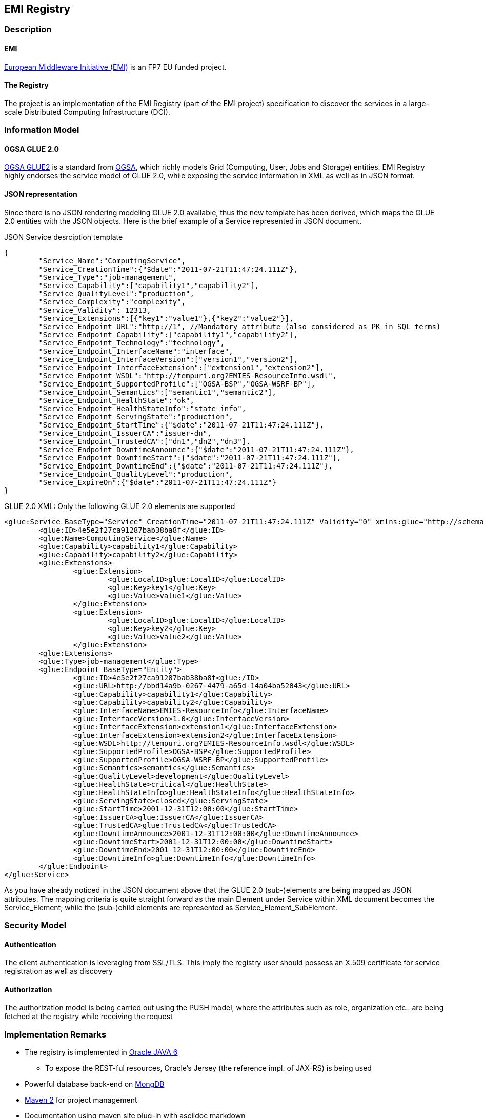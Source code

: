 == EMI Registry 

=== Description

==== EMI

http://www.eu-emi.eu[European Middleware Initiative (EMI)] is an FP7 EU funded project.

==== The Registry

The project is an implementation of the EMI Registry (part of the EMI project) specification to discover the services in a large-scale Distributed Computing Infrastructure (DCI).

=== Information Model

==== OGSA GLUE 2.0

https://github.com/OGF-GLUE/XSD[OGSA GLUE2] is a standard from http://www.ogf.org[OGSA], which richly models Grid (Computing, User, Jobs and Storage) entities.  
EMI Registry highly endorses the service model of GLUE 2.0, while exposing the service information in XML as well as in JSON format.
  
==== JSON representation

Since there is no JSON rendering modeling GLUE 2.0 available, thus the new template has been derived, which maps the GLUE 2.0 entities with the JSON objects. Here is the brief example of a Service represented in JSON document.

.JSON Service desrciption template
----------

{
	"Service_Name":"ComputingService",
	"Service_CreationTime":{"$date":"2011-07-21T11:47:24.111Z"},
	"Service_Type":"job-management",
	"Service_Capability":["capability1","capability2"],
	"Service_QualityLevel":"production",
	"Service_Complexity":"complexity",
	"Service_Validity": 12313,
	"Service_Extensions":[{"key1":"value1"},{"key2":"value2"}],
	"Service_Endpoint_URL":"http://1", //Mandatory attribute (also considered as PK in SQL terms)
	"Service_Endpoint_Capability":["capability1","capability2"],
	"Service_Endpoint_Technology":"technology",
	"Service_Endpoint_InterfaceName":"interface",
	"Service_Endpoint_InterfaceVersion":["version1","version2"],
	"Service_Endpoint_InterfaceExtension":["extension1","extension2"],
	"Service_Endpoint_WSDL":"http://tempuri.org?EMIES-ResourceInfo.wsdl",
	"Service_Endpoint_SupportedProfile":["OGSA-BSP","OGSA-WSRF-BP"],
	"Service_Endpoint_Semantics":["semantic1","semantic2"],
	"Service_Endpoint_HealthState":"ok",
	"Service_Endpoint_HealthStateInfo":"state info",
	"Service_Endpoint_ServingState":"production",
	"Service_Endpoint_StartTime":{"$date":"2011-07-21T11:47:24.111Z"},
	"Service_Endpoint_IssuerCA":"issuer-dn",
	"Service_Endpoint_TrustedCA":["dn1","dn2","dn3"],
	"Service_Endpoint_DowntimeAnnounce":{"$date":"2011-07-21T11:47:24.111Z"},
	"Service_Endpoint_DowntimeStart":{"$date":"2011-07-21T11:47:24.111Z"},
	"Service_Endpoint_DowntimeEnd":{"$date":"2011-07-21T11:47:24.111Z"},
	"Service_Endpoint_QualityLevel":"production",
	"Service_ExpireOn":{"$date":"2011-07-21T11:47:24.111Z"}
}

----------

GLUE 2.0 XML: Only the following GLUE 2.0 elements are supported

----------

<glue:Service BaseType="Service" CreationTime="2011-07-21T11:47:24.111Z" Validity="0" xmlns:glue="http://schemas.ogf.org/glue/2009/03/spec_2.0_r1" xmlns:xsi="http://www.w3.org/2001/XMLSchema-instance" xsi:schemaLocation="http://schemas.ogf.org/glue/2009/03/spec_2.0_r1 GLUE2.xsd ">
	<glue:ID>4e5e2f27ca91287bab38ba8f</glue:ID>
	<glue:Name>ComputingService</glue:Name>
	<glue:Capability>capability1</glue:Capability>
	<glue:Capability>capability2</glue:Capability>
	<glue:Extensions>
		<glue:Extension>
			<glue:LocalID>glue:LocalID</glue:LocalID>
			<glue:Key>key1</glue:Key>
			<glue:Value>value1</glue:Value>
		</glue:Extension>
		<glue:Extension>
			<glue:LocalID>glue:LocalID</glue:LocalID>
			<glue:Key>key2</glue:Key>
			<glue:Value>value2</glue:Value>
		</glue:Extension>
	<glue:Extensions>
	<glue:Type>job-management</glue:Type>
	<glue:Endpoint BaseType="Entity">
		<glue:ID>4e5e2f27ca91287bab38ba8f<glue:/ID>
		<glue:URL>http://bbd14a9b-0267-4479-a65d-14a04ba52043</glue:URL>
		<glue:Capability>capability1</glue:Capability>
		<glue:Capability>capability2</glue:Capability>
		<glue:InterfaceName>EMIES-ResourceInfo</glue:InterfaceName>
		<glue:InterfaceVersion>1.0</glue:InterfaceVersion>
		<glue:InterfaceExtension>extension1</glue:InterfaceExtension>
		<glue:InterfaceExtension>extension2</glue:InterfaceExtension>			
		<glue:WSDL>http://tempuri.org?EMIES-ResourceInfo.wsdl</glue:WSDL>
		<glue:SupportedProfile>OGSA-BSP</glue:SupportedProfile>
		<glue:SupportedProfile>OGSA-WSRF-BP</glue:SupportedProfile>
		<glue:Semantics>semantics</glue:Semantics>
		<glue:QualityLevel>development</glue:QualityLevel>
		<glue:HealthState>critical</glue:HealthState>
		<glue:HealthStateInfo>glue:HealthStateInfo</glue:HealthStateInfo>
		<glue:ServingState>closed</glue:ServingState>
		<glue:StartTime>2001-12-31T12:00:00</glue:StartTime>
		<glue:IssuerCA>glue:IssuerCA</glue:IssuerCA>
		<glue:TrustedCA>glue:TrustedCA</glue:TrustedCA>
		<glue:DowntimeAnnounce>2001-12-31T12:00:00</glue:DowntimeAnnounce>
		<glue:DowntimeStart>2001-12-31T12:00:00</glue:DowntimeStart>
		<glue:DowntimeEnd>2001-12-31T12:00:00</glue:DowntimeEnd>
		<glue:DowntimeInfo>glue:DowntimeInfo</glue:DowntimeInfo>
	</glue:Endpoint>
</glue:Service>

----------


As you have already noticed in the JSON document above that the GLUE 2.0 (sub-)elements are being mapped as JSON attributes. The mapping criteria is quite straight forward as the main Element under Service within XML document becomes the Service_Element, while the (sub-)child elements are represented as Service_Element_SubElement.    

=== Security Model

==== Authentication

The client authentication is leveraging from SSL/TLS. This imply the registry user should possess an X.509 certificate for service registration as well as discovery  

==== Authorization

The authorization model is being carried out using the PUSH model, where the attributes such as role, organization etc.. are being fetched at the registry while receiving the request

=== Implementation Remarks

* The registry is implemented in  http://www.oracle.com/technetwork/java/javase/overview/index.html[Oracle JAVA 6]
** To expose the REST-ful resources, Oracle's Jersey (the reference impl. of JAX-RS) is being used  
* Powerful database back-end on http://www.mongodb.org[MongDB]
* http://maven.apache.org/[Maven 2] for project management
* Documentation using maven site plug-in with asciidoc markdown

=== Changes

==== Version 1.1.1

* Adding Support for MongoDB Authentication
* Fix: return correct service endpoint URLs while GET-ting the /services/urls
* Fix: appropriately handling the empty directories while packaging

==== Version 1.1.0

* P2P:  support for the global replication
* P2P:  robust handling of the global list
* Improved RPM and Debian distributions
* Fix: status script
* add separate packaging bundles for SL5 and SL6  


==== Version 1.0.0

Implemented most of the basic functionality described in the EMI Registry design document
